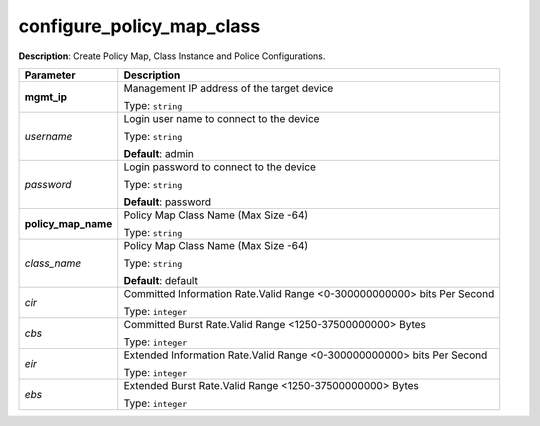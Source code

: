 .. NOTE: This file has been generated automatically, don't manually edit it

configure_policy_map_class
~~~~~~~~~~~~~~~~~~~~~~~~~~

**Description**: Create Policy Map, Class Instance and Police Configurations. 

.. table::

   ================================  ======================================================================
   Parameter                         Description
   ================================  ======================================================================
   **mgmt_ip**                       Management IP address of the target device

                                     Type: ``string``
   *username*                        Login user name to connect to the device

                                     Type: ``string``

                                     **Default**: admin
   *password*                        Login password to connect to the device

                                     Type: ``string``

                                     **Default**: password
   **policy_map_name**               Policy Map Class Name (Max Size -64)

                                     Type: ``string``
   *class_name*                      Policy Map Class Name (Max Size -64)

                                     Type: ``string``

                                     **Default**: default
   *cir*                             Committed Information Rate.Valid Range <0-300000000000> bits Per Second

                                     Type: ``integer``
   *cbs*                             Committed Burst Rate.Valid Range <1250-37500000000> Bytes

                                     Type: ``integer``
   *eir*                             Extended Information Rate.Valid Range <0-300000000000> bits Per Second

                                     Type: ``integer``
   *ebs*                             Extended Burst Rate.Valid Range <1250-37500000000> Bytes

                                     Type: ``integer``
   ================================  ======================================================================

